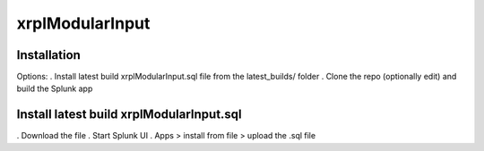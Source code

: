 xrplModularInput
================

.. _installation:

Installation
------------

Options:
. Install latest build xrplModularInput.sql file from the latest_builds/ folder
. Clone the repo (optionally edit) and build the Splunk app


Install latest build xrplModularInput.sql
-----------------------------------------

. Download the file
. Start Splunk UI
. Apps > install from file > upload the .sql file
